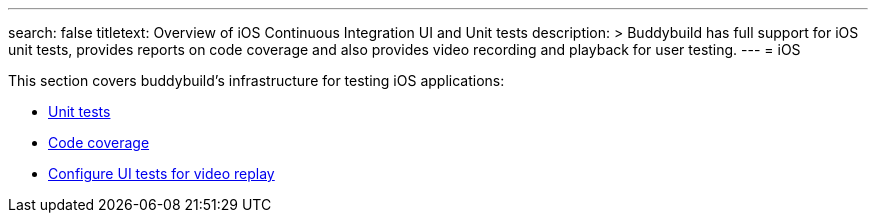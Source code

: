 ---
search: false
titletext: Overview of iOS Continuous Integration UI and Unit tests
description: >
  Buddybuild has full support for iOS unit tests, provides reports on code
  coverage and also provides video recording and playback for user testing.
---
= iOS

This section covers buddybuild's infrastructure for testing iOS
applications:

- link:tests.adoc[Unit tests]
- link:code_coverage.adoc[Code coverage]
- link:configure_ui_tests_video_recording.adoc[Configure UI tests for
  video replay]

